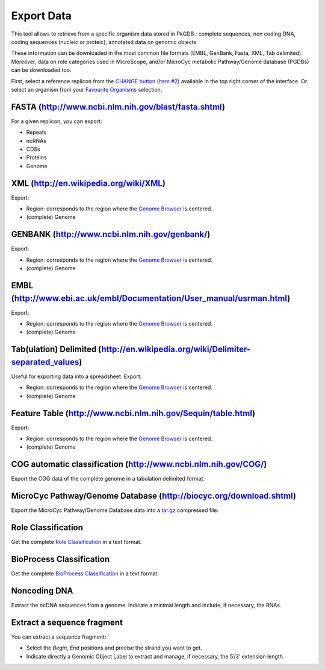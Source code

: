 ###########
Export Data
###########

This tool allows to retrieve from a specific organism data stored in PkGDB : complete sequences, non coding DNA, coding sequences (nucleic or proteic), annotated data on genomic objects.

These information can be downloaded in the most common file formats (EMBL, GenBank, Fasta, XML, Tab delimited). Moreover, data on role categories used in MicroScope, and/or MicroCyc metabolic Pathway/Genome database (PGDBs) can be downloaded too.

First, select a reference replicon from the `CHANGE button (Item #2) <http://microscope.readthedocs.org/en/latest/content/overview/interface.html>`_ available in the top right corner of the interface. Or select an organism from your `Favourite Organisms <http://microscope.readthedocs.org/en/latest/content/userpanel/favourites.html>`_ selection.


FASTA (http://www.ncbi.nlm.nih.gov/blast/fasta.shtml)
-----------------------------------------------------

For a given replicon, you can export:

* Repeats
* ncRNAs
* CDSs
* Proteins
* Genome


XML (http://en.wikipedia.org/wiki/XML)
--------------------------------------

Export:

* Region: corresponds to the region where the `Genome Browser <http://microscope.readthedocs.org/en/latest/content/mage/viewer.html>`_ is centered.
* (complete) Genome


GENBANK (http://www.ncbi.nlm.nih.gov/genbank/)
----------------------------------------------

Export:

* Region: corresponds to the region where the `Genome Browser <http://microscope.readthedocs.org/en/latest/content/mage/viewer.html>`_ is centered.
* (complete) Genome


EMBL (http://www.ebi.ac.uk/embl/Documentation/User_manual/usrman.html)
----------------------------------------------------------------------

Export:

* Region: corresponds to the region where the `Genome Browser <http://microscope.readthedocs.org/en/latest/content/mage/viewer.html>`_ is centered.
* (complete) Genome


Tab(ulation) Delimited (http://en.wikipedia.org/wiki/Delimiter-separated_values)
--------------------------------------------------------------------------------

Useful for exporting data into a spreadsheet. Export:

* Region: corresponds to the region where the `Genome Browser <http://microscope.readthedocs.org/en/latest/content/mage/viewer.html>`_ is centered.
* (complete) Genome


Feature Table (http://www.ncbi.nlm.nih.gov/Sequin/table.html)
-------------------------------------------------------------

Export:

* Region: corresponds to the region where the `Genome Browser <http://microscope.readthedocs.org/en/latest/content/mage/viewer.html>`_ is centered.
* (complete) Genome


COG automatic classification (http://www.ncbi.nlm.nih.gov/COG/)
---------------------------------------------------------------

Export the COG data of the complete genome in a tabulation delimited format.


MicroCyc Pathway/Genome Database (http://biocyc.org/download.shtml)
-------------------------------------------------------------------

Export the MicroCyc Pathway/Genome Database data into a `tar.gz <http://en.wikipedia.org/wiki/Tar_(computing)>`_ compressed file.


Role Classification
-------------------

Get the complete `Role Classification <http://microscope.readthedocs.org/en/latest/content/mage/info.html#what-is-the-roles-classification>`_ in a text format.


BioProcess Classification
-------------------------

Get the complete `BioProcess Classification <http://microscope.readthedocs.org/en/latest/content/mage/info.html#what-is-the-bioprocess-classification>`_ in a text format.


Noncoding DNA
-------------

Extract the ncDNA sequences from a genome. Indicate a minimal length and include, if necessary, the RNAs.


Extract a sequence fragment
---------------------------

You can extract a sequence fragment:

* Select the *Begin*, *End* positions and precise the strand you want to get.
* Indicate directly a Genomic Object Label to extract and manage, if necessary, the 5’/3’ extension length.
